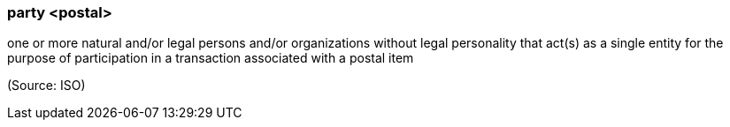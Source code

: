 === party <postal>

one or more natural and/or legal persons and/or organizations without legal personality that act(s) as a single entity for the purpose of participation in a transaction associated with a postal item

(Source: ISO)

